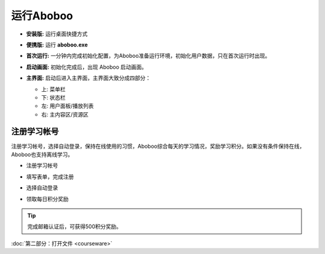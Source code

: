 ============
运行Aboboo
============

* **安装版:** 运行桌面快捷方式 

  .. image:: /images/run-shortcut.png

* **便携版:** 运行 **aboboo.exe**  
  
  .. image:: /images/run-program.png

* **首次运行:** 一分钟内完成初始化配置，为Aboboo准备运行环境，初始化用户数据，只在首次运行时出现。
  
  .. image:: /images/first-run.png

* **启动画面:** 初始化完成后，出现 Aboboo 启动画面。

  .. image:: /images/splash-screen.png

* **主界面:** 启动后进入主界面，主界面大致分成四部分：

  * 上: 菜单栏
  * 下: 状态栏
  * 左: 用户面板/播放列表
  * 右: 主内容区/资源区

 .. image:: /images/main-screen.jpg

注册学习帐号
==================
注册学习帐号，选择自动登录，保持在线使用的习惯，Aboboo综合每天的学习情况，奖励学习积分。如果没有条件保持在线，Aboboo也支持离线学习。

* 注册学习帐号
 
  .. image:: /images/click-signup.png
 
* 填写表单，完成注册
  
  .. image:: /images/signup-form.png

* 选择自动登录
  
  .. image:: /images/setup-auto-login.png
 
* 领取每日积分奖励
  
  .. image:: /images/daily-bonus.png

.. tip:: 完成邮箱认证后，可获得500积分奖励。

:doc:`第二部分：打开文件 <courseware>`
